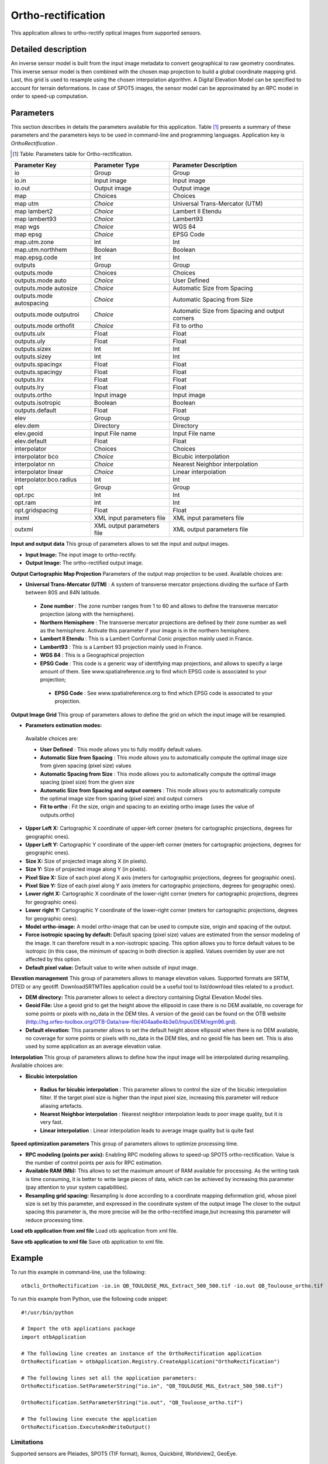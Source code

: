 Ortho-rectification
^^^^^^^^^^^^^^^^^^^

This application allows to ortho-rectify optical images from supported sensors.


Detailed description
--------------------

An inverse sensor model is built from the input image metadata to convert geographical to raw geometry coordinates. This inverse sensor model is then combined with the chosen map projection to build a global coordinate mapping grid. Last, this grid is used to resample using the chosen interpolation algorithm. A Digital Elevation Model can be specified to account for terrain deformations. 
In case of SPOT5 images, the sensor model can be approximated by an RPC model in order to speed-up computation.

Parameters
----------

This section describes in details the parameters available for this application. Table [#]_ presents a summary of these parameters and the parameters keys to be used in command-line and programming languages. Application key is *OrthoRectification* .

.. [#] Table: Parameters table for Ortho-rectification.

+------------------------+--------------------------+----------------------------------------------+
|Parameter Key           |Parameter Type            |Parameter Description                         |
+========================+==========================+==============================================+
|io                      |Group                     |Group                                         |
+------------------------+--------------------------+----------------------------------------------+
|io.in                   |Input image               |Input image                                   |
+------------------------+--------------------------+----------------------------------------------+
|io.out                  |Output image              |Output image                                  |
+------------------------+--------------------------+----------------------------------------------+
|map                     |Choices                   |Choices                                       |
+------------------------+--------------------------+----------------------------------------------+
|map utm                 | *Choice*                 |Universal Trans-Mercator (UTM)                |
+------------------------+--------------------------+----------------------------------------------+
|map lambert2            | *Choice*                 |Lambert II Etendu                             |
+------------------------+--------------------------+----------------------------------------------+
|map lambert93           | *Choice*                 |Lambert93                                     |
+------------------------+--------------------------+----------------------------------------------+
|map wgs                 | *Choice*                 |WGS 84                                        |
+------------------------+--------------------------+----------------------------------------------+
|map epsg                | *Choice*                 |EPSG Code                                     |
+------------------------+--------------------------+----------------------------------------------+
|map.utm.zone            |Int                       |Int                                           |
+------------------------+--------------------------+----------------------------------------------+
|map.utm.northhem        |Boolean                   |Boolean                                       |
+------------------------+--------------------------+----------------------------------------------+
|map.epsg.code           |Int                       |Int                                           |
+------------------------+--------------------------+----------------------------------------------+
|outputs                 |Group                     |Group                                         |
+------------------------+--------------------------+----------------------------------------------+
|outputs.mode            |Choices                   |Choices                                       |
+------------------------+--------------------------+----------------------------------------------+
|outputs.mode auto       | *Choice*                 |User Defined                                  |
+------------------------+--------------------------+----------------------------------------------+
|outputs.mode autosize   | *Choice*                 |Automatic Size from Spacing                   |
+------------------------+--------------------------+----------------------------------------------+
|outputs.mode autospacing| *Choice*                 |Automatic Spacing from Size                   |
+------------------------+--------------------------+----------------------------------------------+
|outputs.mode outputroi  | *Choice*                 |Automatic Size from Spacing and output corners|
+------------------------+--------------------------+----------------------------------------------+
|outputs.mode orthofit   | *Choice*                 |Fit to ortho                                  |
+------------------------+--------------------------+----------------------------------------------+
|outputs.ulx             |Float                     |Float                                         |
+------------------------+--------------------------+----------------------------------------------+
|outputs.uly             |Float                     |Float                                         |
+------------------------+--------------------------+----------------------------------------------+
|outputs.sizex           |Int                       |Int                                           |
+------------------------+--------------------------+----------------------------------------------+
|outputs.sizey           |Int                       |Int                                           |
+------------------------+--------------------------+----------------------------------------------+
|outputs.spacingx        |Float                     |Float                                         |
+------------------------+--------------------------+----------------------------------------------+
|outputs.spacingy        |Float                     |Float                                         |
+------------------------+--------------------------+----------------------------------------------+
|outputs.lrx             |Float                     |Float                                         |
+------------------------+--------------------------+----------------------------------------------+
|outputs.lry             |Float                     |Float                                         |
+------------------------+--------------------------+----------------------------------------------+
|outputs.ortho           |Input image               |Input image                                   |
+------------------------+--------------------------+----------------------------------------------+
|outputs.isotropic       |Boolean                   |Boolean                                       |
+------------------------+--------------------------+----------------------------------------------+
|outputs.default         |Float                     |Float                                         |
+------------------------+--------------------------+----------------------------------------------+
|elev                    |Group                     |Group                                         |
+------------------------+--------------------------+----------------------------------------------+
|elev.dem                |Directory                 |Directory                                     |
+------------------------+--------------------------+----------------------------------------------+
|elev.geoid              |Input File name           |Input File name                               |
+------------------------+--------------------------+----------------------------------------------+
|elev.default            |Float                     |Float                                         |
+------------------------+--------------------------+----------------------------------------------+
|interpolator            |Choices                   |Choices                                       |
+------------------------+--------------------------+----------------------------------------------+
|interpolator bco        | *Choice*                 |Bicubic interpolation                         |
+------------------------+--------------------------+----------------------------------------------+
|interpolator nn         | *Choice*                 |Nearest Neighbor interpolation                |
+------------------------+--------------------------+----------------------------------------------+
|interpolator linear     | *Choice*                 |Linear interpolation                          |
+------------------------+--------------------------+----------------------------------------------+
|interpolator.bco.radius |Int                       |Int                                           |
+------------------------+--------------------------+----------------------------------------------+
|opt                     |Group                     |Group                                         |
+------------------------+--------------------------+----------------------------------------------+
|opt.rpc                 |Int                       |Int                                           |
+------------------------+--------------------------+----------------------------------------------+
|opt.ram                 |Int                       |Int                                           |
+------------------------+--------------------------+----------------------------------------------+
|opt.gridspacing         |Float                     |Float                                         |
+------------------------+--------------------------+----------------------------------------------+
|inxml                   |XML input parameters file |XML input parameters file                     |
+------------------------+--------------------------+----------------------------------------------+
|outxml                  |XML output parameters file|XML output parameters file                    |
+------------------------+--------------------------+----------------------------------------------+

**Input and output data**
This group of parameters allows to set the input and output images.

- **Input Image:** The input image to ortho-rectify.

- **Output Image:** The ortho-rectified output image.



**Output Cartographic Map Projection**
Parameters of the output map projection to be used. Available choices are: 

- **Universal Trans-Mercator (UTM)** : A system of transverse mercator projections dividing the surface of Earth between 80S and 84N latitude.


 - **Zone number** : The zone number ranges from 1 to 60 and allows to define the transverse mercator projection (along with the hemisphere).

 - **Northern Hemisphere** : The transverse mercator projections are defined by their zone number as well as the hemisphere. Activate this parameter if your image is in the northern hemisphere.


 - **Lambert II Etendu** : This is a Lambert Conformal Conic projection mainly used in France.


 - **Lambert93** : This is a Lambert 93 projection mainly used in France.


 - **WGS 84** : This is a Geographical projection


 - **EPSG Code** : This code is a generic way of identifying map projections, and allows to specify a large amount of them. See www.spatialreference.org to find which EPSG code is associated to your projection;


  - **EPSG Code** : See www.spatialreference.org to find which EPSG code is associated to your projection.



**Output Image Grid**
This group of parameters allows to define the grid on which the input image will be resampled.

- **Parameters estimation modes:** 

 Available choices are: 

 - **User Defined** : This mode allows you to fully modify default values.


 - **Automatic Size from Spacing** : This mode allows you to automatically compute the optimal image size from given spacing (pixel size) values


 - **Automatic Spacing from Size** : This mode allows you to automatically compute the optimal image spacing (pixel size) from the given size


 - **Automatic Size from Spacing and output corners** : This mode allows you to automatically compute the optimal image size from spacing (pixel size) and output corners


 - **Fit to ortho** : Fit the size, origin and spacing to an existing ortho image (uses the value of outputs.ortho)

- **Upper Left X:** Cartographic X coordinate of upper-left corner (meters for cartographic projections, degrees for geographic ones).

- **Upper Left Y:** Cartographic Y coordinate of the upper-left corner (meters for cartographic projections, degrees for geographic ones).

- **Size X:** Size of projected image along X (in pixels).

- **Size Y:** Size of projected image along Y (in pixels).

- **Pixel Size X:** Size of each pixel along X axis (meters for cartographic projections, degrees for geographic ones).

- **Pixel Size Y:** Size of each pixel along Y axis (meters for cartographic projections, degrees for geographic ones).

- **Lower right X:** Cartographic X coordinate of the lower-right corner (meters for cartographic projections, degrees for geographic ones).

- **Lower right Y:** Cartographic Y coordinate of the lower-right corner (meters for cartographic projections, degrees for geographic ones).

- **Model ortho-image:** A model ortho-image that can be used to compute size, origin and spacing of the output.

- **Force isotropic spacing by default:** Default spacing (pixel size) values are estimated from the sensor modeling of the image. It can therefore result in a non-isotropic spacing. This option allows you to force default values to be isotropic (in this case, the minimum of spacing in both direction is applied. Values overriden by user are not affected by this option.

- **Default pixel value:** Default value to write when outside of input image.



**Elevation management**
This group of parameters allows to manage elevation values. Supported formats are SRTM, DTED or any geotiff. DownloadSRTMTiles application could be a useful tool to list/download tiles related to a product.

- **DEM directory:** This parameter allows to select a directory containing Digital Elevation Model tiles.

- **Geoid File:** Use a geoid grid to get the height above the ellipsoid in case there is no DEM available, no coverage for some points or pixels with no_data in the DEM tiles. A version of the geoid can be found on the OTB website (http://hg.orfeo-toolbox.org/OTB-Data/raw-file/404aa6e4b3e0/Input/DEM/egm96.grd).

- **Default elevation:** This parameter allows to set the default height above ellipsoid when there is no DEM available, no coverage for some points or pixels with no_data in the DEM tiles, and no geoid file has been set. This is also used by some application as an average elevation value.



**Interpolation**
This group of parameters allows to define how the input image will be interpolated during resampling. Available choices are: 

- **Bicubic interpolation**


 - **Radius for bicubic interpolation** : This parameter allows to control the size of the bicubic interpolation filter. If the target pixel size is higher than the input pixel size, increasing this parameter will reduce aliasing artefacts.


 - **Nearest Neighbor interpolation** : Nearest neighbor interpolation leads to poor image quality, but it is very fast.


 - **Linear interpolation** : Linear interpolation leads to average image quality but is quite fast



**Speed optimization parameters**
This group of parameters allows to optimize processing time.

- **RPC modeling (points per axis):** Enabling RPC modeling allows to speed-up SPOT5 ortho-rectification. Value is the number of control points per axis for RPC estimation.

- **Available RAM (Mb):** This allows to set the maximum amount of RAM available for processing. As the writing task is time consuming, it is better to write large pieces of data, which can be achieved by increasing this parameter (pay attention to your system capabilities).

- **Resampling grid spacing:** Resampling is done according to a coordinate mapping deformation grid, whose pixel size is set by this parameter, and expressed in the coordinate system of the output image The closer to the output spacing this parameter is, the more precise will be the ortho-rectified image,but increasing this parameter will reduce processing time.



**Load otb application from xml file**
Load otb application from xml file.

**Save otb application to xml file**
Save otb application to xml file.

Example
-------

To run this example in command-line, use the following: 
::

	otbcli_OrthoRectification -io.in QB_TOULOUSE_MUL_Extract_500_500.tif -io.out QB_Toulouse_ortho.tif

To run this example from Python, use the following code snippet: 

::

	#!/usr/bin/python

	# Import the otb applications package
	import otbApplication

	# The following line creates an instance of the OrthoRectification application 
	OrthoRectification = otbApplication.Registry.CreateApplication("OrthoRectification")

	# The following lines set all the application parameters:
	OrthoRectification.SetParameterString("io.in", "QB_TOULOUSE_MUL_Extract_500_500.tif")

	OrthoRectification.SetParameterString("io.out", "QB_Toulouse_ortho.tif")

	# The following line execute the application
	OrthoRectification.ExecuteAndWriteOutput()

Limitations
~~~~~~~~~~~

Supported sensors are Pleiades, SPOT5 (TIF format), Ikonos, Quickbird, Worldview2, GeoEye.

Authors
~~~~~~~

This application has been written by OTB-Team.

See Also
~~~~~~~~

These additional ressources can be useful for further information: 

Ortho-rectification chapter from the OTB Software Guide


